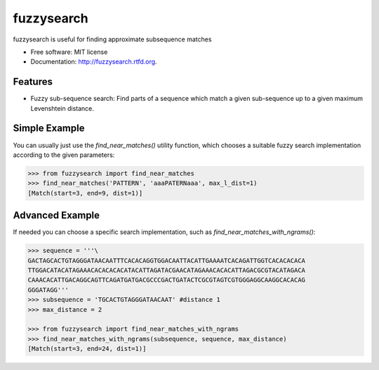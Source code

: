 ===============================
fuzzysearch
===============================

.. image:: https://badge.fury.io/py/fuzzysearch.png
    :target: http://badge.fury.io/py/fuzzysearch

.. image:: https://travis-ci.org/taleinat/fuzzysearch.png?branch=master
        :target: https://travis-ci.org/taleinat/fuzzysearch

.. image:: https://pypip.in/d/fuzzysearch/badge.png
        :target: https://crate.io/packages/fuzzysearch?version=latest


fuzzysearch is useful for finding approximate subsequence matches

* Free software: MIT license
* Documentation: http://fuzzysearch.rtfd.org.

Features
--------

* Fuzzy sub-sequence search: Find parts of a sequence which match a given sub-sequence up to a given maximum Levenshtein distance.

Simple Example
--------------
You can usually just use the `find_near_matches()` utility function, which
chooses a suitable fuzzy search implementation according to the given
parameters:

.. code:: python

    >>> from fuzzysearch import find_near_matches
    >>> find_near_matches('PATTERN', 'aaaPATERNaaa', max_l_dist=1)
    [Match(start=3, end=9, dist=1)]

Advanced Example
----------------
If needed you can choose a specific search implementation, such as
`find_near_matches_with_ngrams()`:

.. code:: python

    >>> sequence = '''\
    GACTAGCACTGTAGGGATAACAATTTCACACAGGTGGACAATTACATTGAAAATCACAGATTGGTCACACACACA
    TTGGACATACATAGAAACACACACACATACATTAGATACGAACATAGAAACACACATTAGACGCGTACATAGACA
    CAAACACATTGACAGGCAGTTCAGATGATGACGCCCGACTGATACTCGCGTAGTCGTGGGAGGCAAGGCACACAG
    GGGATAGG'''
    >>> subsequence = 'TGCACTGTAGGGATAACAAT' #distance 1
    >>> max_distance = 2

    >>> from fuzzysearch import find_near_matches_with_ngrams
    >>> find_near_matches_with_ngrams(subsequence, sequence, max_distance)
    [Match(start=3, end=24, dist=1)]
